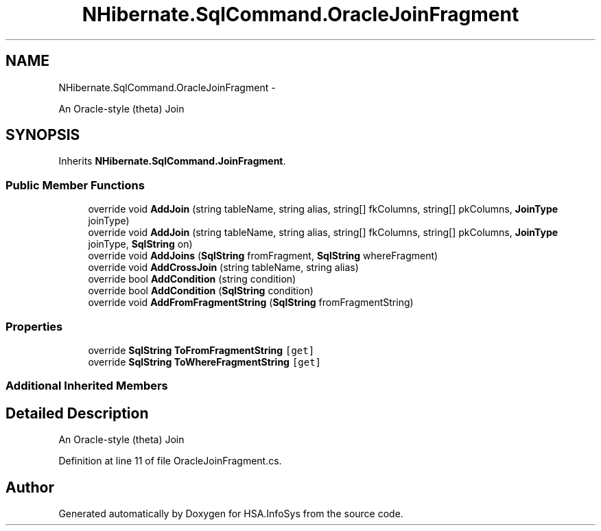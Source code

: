 .TH "NHibernate.SqlCommand.OracleJoinFragment" 3 "Fri Jul 5 2013" "Version 1.0" "HSA.InfoSys" \" -*- nroff -*-
.ad l
.nh
.SH NAME
NHibernate.SqlCommand.OracleJoinFragment \- 
.PP
An Oracle-style (theta) Join  

.SH SYNOPSIS
.br
.PP
.PP
Inherits \fBNHibernate\&.SqlCommand\&.JoinFragment\fP\&.
.SS "Public Member Functions"

.in +1c
.ti -1c
.RI "override void \fBAddJoin\fP (string tableName, string alias, string[] fkColumns, string[] pkColumns, \fBJoinType\fP joinType)"
.br
.ti -1c
.RI "override void \fBAddJoin\fP (string tableName, string alias, string[] fkColumns, string[] pkColumns, \fBJoinType\fP joinType, \fBSqlString\fP on)"
.br
.ti -1c
.RI "override void \fBAddJoins\fP (\fBSqlString\fP fromFragment, \fBSqlString\fP whereFragment)"
.br
.ti -1c
.RI "override void \fBAddCrossJoin\fP (string tableName, string alias)"
.br
.ti -1c
.RI "override bool \fBAddCondition\fP (string condition)"
.br
.ti -1c
.RI "override bool \fBAddCondition\fP (\fBSqlString\fP condition)"
.br
.ti -1c
.RI "override void \fBAddFromFragmentString\fP (\fBSqlString\fP fromFragmentString)"
.br
.in -1c
.SS "Properties"

.in +1c
.ti -1c
.RI "override \fBSqlString\fP \fBToFromFragmentString\fP\fC [get]\fP"
.br
.ti -1c
.RI "override \fBSqlString\fP \fBToWhereFragmentString\fP\fC [get]\fP"
.br
.in -1c
.SS "Additional Inherited Members"
.SH "Detailed Description"
.PP 
An Oracle-style (theta) Join 


.PP
Definition at line 11 of file OracleJoinFragment\&.cs\&.

.SH "Author"
.PP 
Generated automatically by Doxygen for HSA\&.InfoSys from the source code\&.
